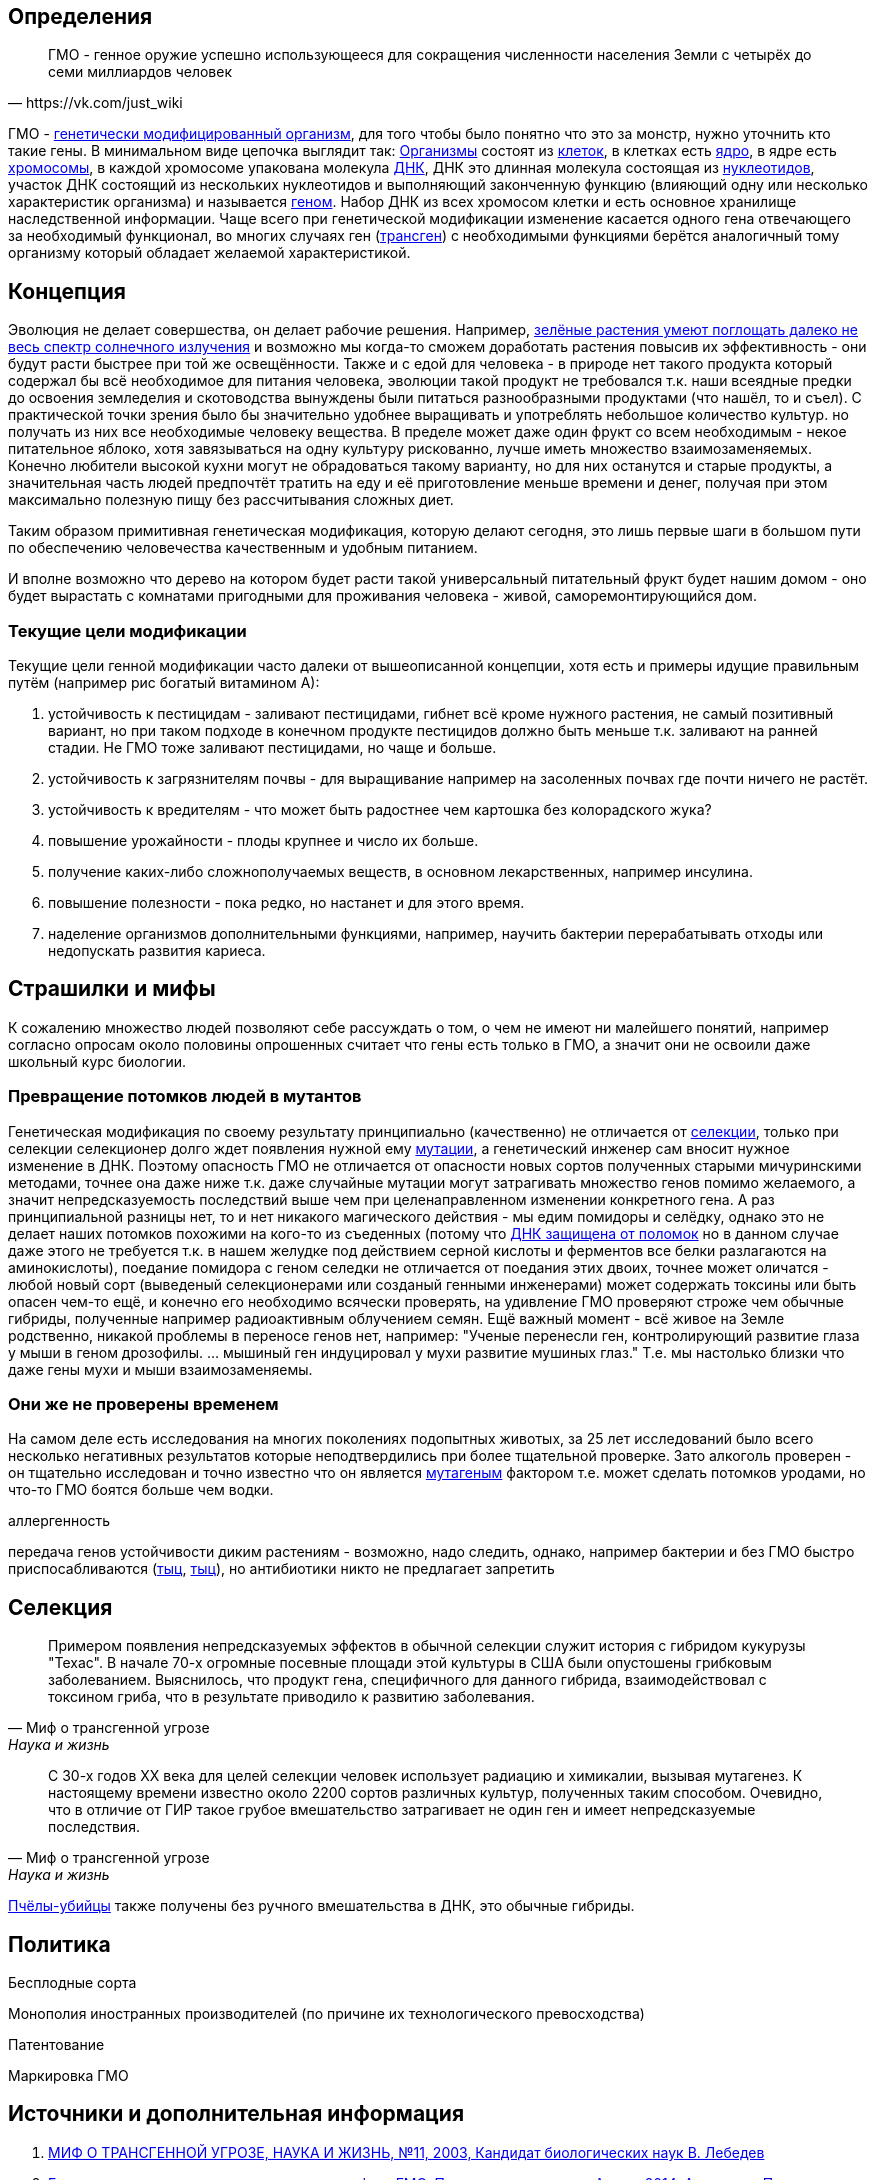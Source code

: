 == Определения

[quote, https://vk.com/just_wiki]
____
ГМО - генное оружие успешно использующееся для сокращения численности населения Земли с четырёх до семи миллиардов человек
____

ГМО - https://ru.wikipedia.org/wiki/%D0%93%D0%B5%D0%BD%D0%B5%D1%82%D0%B8%D1%87%D0%B5%D1%81%D0%BA%D0%B8_%D0%BC%D0%BE%D0%B4%D0%B8%D1%84%D0%B8%D1%86%D0%B8%D1%80%D0%BE%D0%B2%D0%B0%D0%BD%D0%BD%D1%8B%D0%B9_%D0%BE%D1%80%D0%B3%D0%B0%D0%BD%D0%B8%D0%B7%D0%BC[генетически модифицированный организм], для того чтобы было понятно что это за монстр, нужно уточнить кто такие гены. В минимальном виде цепочка выглядит так:
https://ru.wikipedia.org/wiki/%D0%9E%D1%80%D0%B3%D0%B0%D0%BD%D0%B8%D0%B7%D0%BC[Организмы] состоят из
https://ru.wikipedia.org/wiki/%D0%9A%D0%BB%D0%B5%D1%82%D0%BA%D0%B0[клеток], в клетках есть
https://ru.wikipedia.org/wiki/%D0%9A%D0%BB%D0%B5%D1%82%D0%BE%D1%87%D0%BD%D0%BE%D0%B5_%D1%8F%D0%B4%D1%80%D0%BE[ядро], в ядре есть
https://ru.wikipedia.org/wiki/%D0%A5%D1%80%D0%BE%D0%BC%D0%BE%D1%81%D0%BE%D0%BC%D0%B0[хромосомы], в каждой хромосоме упакована молекула
https://ru.wikipedia.org/wiki/%D0%94%D0%B5%D0%B7%D0%BE%D0%BA%D1%81%D0%B8%D1%80%D0%B8%D0%B1%D0%BE%D0%BD%D1%83%D0%BA%D0%BB%D0%B5%D0%B8%D0%BD%D0%BE%D0%B2%D0%B0%D1%8F_%D0%BA%D0%B8%D1%81%D0%BB%D0%BE%D1%82%D0%B0[ДНК], ДНК это длинная молекула состоящая из
https://ru.wikipedia.org/wiki/%D0%9D%D1%83%D0%BA%D0%BB%D0%B5%D0%BE%D1%82%D0%B8%D0%B4%D1%8B[нуклеотидов], участок ДНК состоящий из нескольких нуклеотидов и выполняющий законченную функцию (влияющий одну или несколько характеристик организма) и называется https://ru.wikipedia.org/wiki/%D0%93%D0%B5%D0%BD[геном]. Набор ДНК из всех хромосом клетки и есть основное хранилище наследственной информации.
Чаще всего при генетической модификации изменение касается одного гена отвечающего за необходимый функционал, во многих случаях ген (https://ru.wikipedia.org/wiki/%D0%A2%D1%80%D0%B0%D0%BD%D1%81%D0%B3%D0%B5%D0%BD[трансген]) с необходимыми функциями берётся аналогичный тому организму который обладает желаемой характеристикой.

== Концепция

Эволюция не делает совершества, он делает рабочие решения. Например, http://geektimes.ru/post/248678/[зелёные растения умеют поглощать далеко не весь спектр солнечного излучения] и возможно мы когда-то сможем доработать растения повысив их эффективность - они будут расти быстрее при той же освещённости.
Также и с едой для человека - в природе нет такого продукта который содержал бы всё необходимое для питания человека, эволюции такой продукт не требовался т.к. наши всеядные предки до освоения земледелия и скотоводства вынуждены были питаться разнообразными продуктами (что нашёл, то и съел).
С практической точки зрения было бы значительно удобнее выращивать и употреблять небольшое количество культур. но получать из них все необходимые человеку вещества. В пределе может даже один фрукт со всем необходимым - некое питательное яблоко, хотя завязываться на одну культуру рискованно, лучше иметь множество взаимозаменяемых.
Конечно любители высокой кухни могут не обрадоваться такому варианту, но для них останутся и старые продукты, а значительная часть людей предпочтёт тратить на еду и её приготовление меньше времени и денег, получая при этом максимально полезную пищу без рассчитывания сложных диет.

Таким образом примитивная генетическая модификация, которую делают сегодня, это лишь первые шаги в большом пути по обеспечению человечества качественным и удобным питанием.

И вполне возможно что дерево на котором будет расти такой универсальный питательный фрукт будет нашим домом - оно будет вырастать с комнатами пригодными для проживания человека - живой, саморемонтирующийся дом.

=== Текущие цели модификации

Текущие цели генной модификации часто далеки от вышеописанной концепции, хотя есть и примеры идущие правильным путём (например рис богатый витамином А):

. устойчивость к пестицидам - заливают пестицидами, гибнет всё кроме нужного растения, не самый позитивный вариант, но при таком подходе в конечном продукте пестицидов должно быть меньше т.к. заливают на ранней стадии. Не ГМО тоже заливают пестицидами, но чаще и больше.
. устойчивость к загрязнителям почвы - для выращивание например на засоленных почвах где почти ничего не растёт.
. устойчивость к вредителям - что может быть радостнее чем картошка без колорадского жука?
. повышение урожайности - плоды крупнее и число их больше.
. получение каких-либо сложнополучаемых веществ, в основном лекарственных, например инсулина.
. повышение полезности - пока редко, но настанет и для этого время.
. наделение организмов дополнительными функциями, например, научить бактерии перерабатывать отходы или недопускать развития кариеса.

== Страшилки и мифы

К сожалению множество людей позволяют себе рассуждать о том, о чем не имеют ни малейшего понятий, например согласно опросам около половины опрошенных считает что гены есть только в ГМО, а значит они не освоили даже школьный курс биологии.

=== Превращение потомков людей в мутантов

Генетическая модификация по своему результату принципиально (качественно) не отличается от https://ru.wikipedia.org/wiki/%D1%E5%EB%E5%EA%F6%E8%FF[селекции], только при селекции селекционер долго ждет появления нужной ему https://ru.wikipedia.org/wiki/%D0%9C%D1%83%D1%82%D0%B0%D1%86%D0%B8%D1%8F[мутации], а генетический инженер сам вносит нужное изменение в ДНК. Поэтому опасность ГМО не отличается от опасности новых сортов полученных старыми мичуринскими методами, точнее она даже ниже т.к. даже случайные мутации могут затрагивать множество генов помимо желаемого, а значит непредсказуемость последствий выше чем при целенаправленном изменении конкретного гена.
А раз принципиальной разницы нет, то и нет никакого магического действия - мы едим помидоры и селёдку, однако это не делает наших потомков похожими на кого-то из съеденных (потому что https://ru.wikipedia.org/wiki/%D0%A0%D0%B5%D0%BF%D0%B0%D1%80%D0%B0%D1%86%D0%B8%D1%8F_%D0%94%D0%9D%D0%9A[ДНК защищена от поломок] но в данном случае даже этого не требуется т.к. в нашем желудке под действием серной кислоты и ферментов все белки разлагаются на аминокислоты), поедание помидора с геном селедки не отличается от поедания этих двоих, точнее может оличатся - любой новый сорт (выведеный селекционерами или созданый генными инженерами) может содержать токсины или быть опасен чем-то ещё, и конечно его необходимо всячески проверять, на удивление ГМО проверяют строже чем обычные гибриды, полученные например радиоактивным облучением семян.
Ещё важный момент - всё живое на Земле родственно, никакой проблемы в переносе генов нет, например: "Ученые перенесли ген, контролирующий развитие глаза у мыши в геном дрозофилы. ... мышиный ген индуцировал у мухи развитие мушиных глаз." Т.е. мы настолько близки что даже гены мухи и мыши взаимозаменяемы.

=== Они же не проверены временем

На самом деле есть исследования на многих поколениях подопытных животых, за 25 лет исследований было всего несколько негативных результатов которые неподтвердились при более тщательной проверке.
Зато алкоголь проверен - он тщательно исследован и точно известно что он является https://ru.wikipedia.org/wiki/%D0%9C%D1%83%D1%82%D0%B0%D0%B3%D0%B5%D0%BD%D1%8B[мутагеным] фактором т.е. может сделать потомков уродами, но что-то ГМО боятся больше чем водки.

аллергенность

передача генов устойчивости диким растениям - возможно, надо следить, однако, например бактерии и без ГМО быстро приспосабливаются (http://www.popmech.ru/science/15919-ustoychivost-patogenov-k-antibiotikam-stanovitsya-globalnoy-problemoy/[тыц], http://www.popmech.ru/science/56345-antibiotikovyy-apokalipsis/#full[тыц]), но антибиотики никто не предлагает запретить

== Селекция

[quote, "Миф о трансгенной угрозе", Наука и жизнь]
____
Примером появления непредсказуемых эффектов в обычной селекции служит история с гибридом кукурузы "Техас". В начале 70-х огромные посевные площади этой культуры в США были опустошены грибковым заболеванием. Выяснилось, что продукт гена, специфичного для данного гибрида, взаимодействовал с токсином гриба, что в результате приводило к развитию заболевания.
____

[quote, "Миф о трансгенной угрозе", Наука и жизнь]
____
С 30-х годов ХХ века для целей селекции человек использует радиацию и химикалии, вызывая мутагенез. К настоящему времени известно около 2200 сортов различных культур, полученных таким способом. Очевидно, что в отличие от ГИР такое грубое вмешательство затрагивает не один ген и имеет непредсказуемые последствия.
____

https://ru.wikipedia.org/wiki/%D0%90%D1%84%D1%80%D0%B8%D0%BA%D0%B0%D0%BD%D0%B8%D0%B7%D0%B8%D1%80%D0%BE%D0%B2%D0%B0%D0%BD%D0%BD%D0%B0%D1%8F_%D0%BF%D1%87%D0%B5%D0%BB%D0%B0[Пчёлы-убийцы] также получены без ручного вмешательства в ДНК, это обычные гибриды.

== Политика

Бесплодные сорта

Монополия иностранных производителей (по причине их технологического превосходства)

Патентование

Маркировка ГМО

== Источники и дополнительная информация

. http://www.nkj.ru/archive/articles/3642/[МИФ О ТРАНСГЕННОЙ УГРОЗЕ, НАУКА И ЖИЗНЬ, №11, 2003, Кандидат биологических наук В. Лебедев]
. http://www.popmech.ru/science/44879-geneticheskaya-modernizatsiya-razveivaem-mify-o-gmo/#full[Генетическая модернизация: развеиваем мифы о ГМО, Популярная механика, Август 2014, Александр Панчин, научный сотрудник сектора молекулярной эволюции Института проблем передачи информации РАН]
. http://expert.ru/expert/2014/13/fatalnyij-zapret/[Фатальный запрет, 24 мар 2014, Виталий Сараев]
. http://expert.ru/expert/2014/13/gmo-razdor/[ГМО-раздор, 24 мар 2014, Наталья Литвинова]
. http://postnauka.ru/themes/gmo[Серия статей и интервью на тему ГМО от проекта ПостНаука]
. http://www.computerra.ru/122541/gmo/[ГМО: деньги, рак и дутые сенсации]
. http://lenta.ru/articles/2013/08/14/gmomeme/[Ешь кукурузу, пока не уползла. Как мифы о ГМО укоренились в общественном мнении, 14 августа 2013, Николай Кондратьев]
. http://news.tut.by/it/333571.html[Козы-ГМО с лактоферрином в молоке]
. http://ria.ru/infografika/20130807/953861158.html[ГМО: что это такое и стоит ли бояться, Инфографика от РИАНовостей]
. http://geektimes.ru/post/246578/[Некоторые примеры ГМО в статье на GeekTimes]
. http://evoldar.com/evo21.htm[Генетические и онтогенетические основы эволюции. О переносе генов между мышыми и мухами]
. http://lleo.me/dnevnik/2008/02/26.html[Хочу питаться генетически-модифицированными продуктами, 26 февраля 2008, Леонид Каганов, писатель]
. https://lurkmo.re/%D0%93%D0%9C%D0%9E[О ГМО на Lurkmore]
. http://bio-faq.ru/why/why059.html[Как алкоголь влияет на организм человека]
. http://www.ncbi.nlm.nih.gov/pubmed/117354[Mutagenic, cancerogenic and teratogenic effects of alcohol.]
